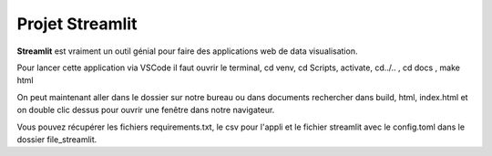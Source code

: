 Projet Streamlit
============
**Streamlit** est vraiment un outil génial pour faire des applications web de data visualisation.

Pour lancer cette application via VSCode il faut ouvrir le terminal, cd venv, cd Scripts, activate, cd../.. , cd docs , make html

On peut maintenant aller dans le dossier sur notre bureau ou dans documents rechercher dans build, html, index.html et on double clic dessus pour ouvrir une fenêtre dans notre navigateur.

Vous pouvez récupérer les fichiers requirements.txt, le csv pour l'appli et le fichier streamlit avec le config.toml dans le dossier file_streamlit.